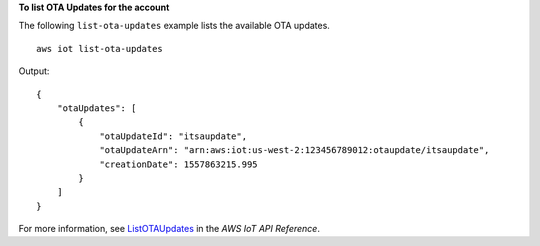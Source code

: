 **To list OTA Updates for the account**

The following ``list-ota-updates`` example lists the available OTA updates. ::

    aws iot list-ota-updates

Output::

    {
        "otaUpdates": [
            {
                "otaUpdateId": "itsaupdate",
                "otaUpdateArn": "arn:aws:iot:us-west-2:123456789012:otaupdate/itsaupdate",
                "creationDate": 1557863215.995
            }
        ]
    }

For more information, see `ListOTAUpdates <https://docs.aws.amazon.com/iot/latest/apireference/API_ListOTAUpdates.html>`__ in the *AWS IoT API Reference*.

